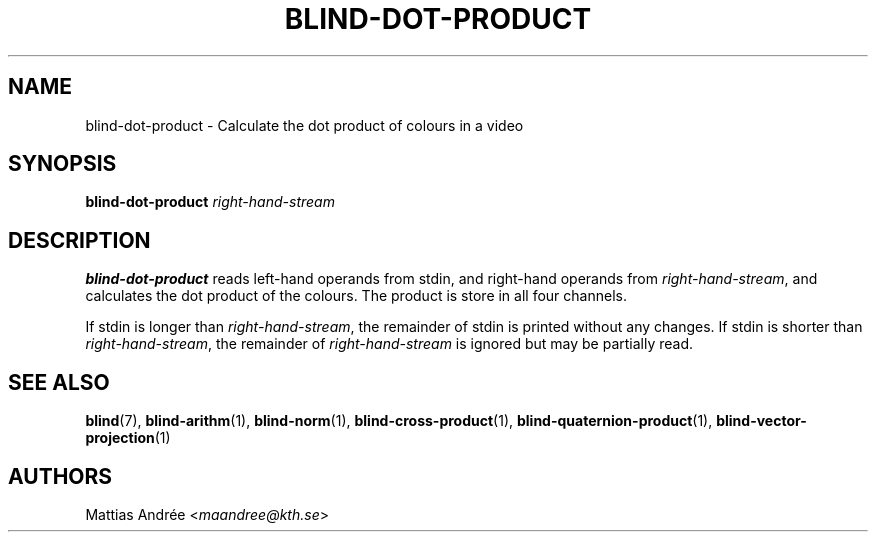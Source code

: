 .TH BLIND-DOT-PRODUCT 1 blind
.SH NAME
blind-dot-product - Calculate the dot product of colours in a video
.SH SYNOPSIS
.B blind-dot-product
.I right-hand-stream
.SH DESCRIPTION
.B blind-dot-product
reads left-hand operands from stdin, and right-hand
operands from
.IR right-hand-stream ,
and calculates the dot product of the colours. The
product is store in all four channels.
.P
If stdin is longer than
.IR right-hand-stream ,
the remainder of stdin is printed without any changes.
If stdin is shorter than
.IR right-hand-stream ,
the remainder of
.I right-hand-stream
is ignored but may be partially read.
.SH SEE ALSO
.BR blind (7),
.BR blind-arithm (1),
.BR blind-norm (1),
.BR blind-cross-product (1),
.BR blind-quaternion-product (1),
.BR blind-vector-projection (1)
.SH AUTHORS
Mattias Andrée
.RI < maandree@kth.se >
